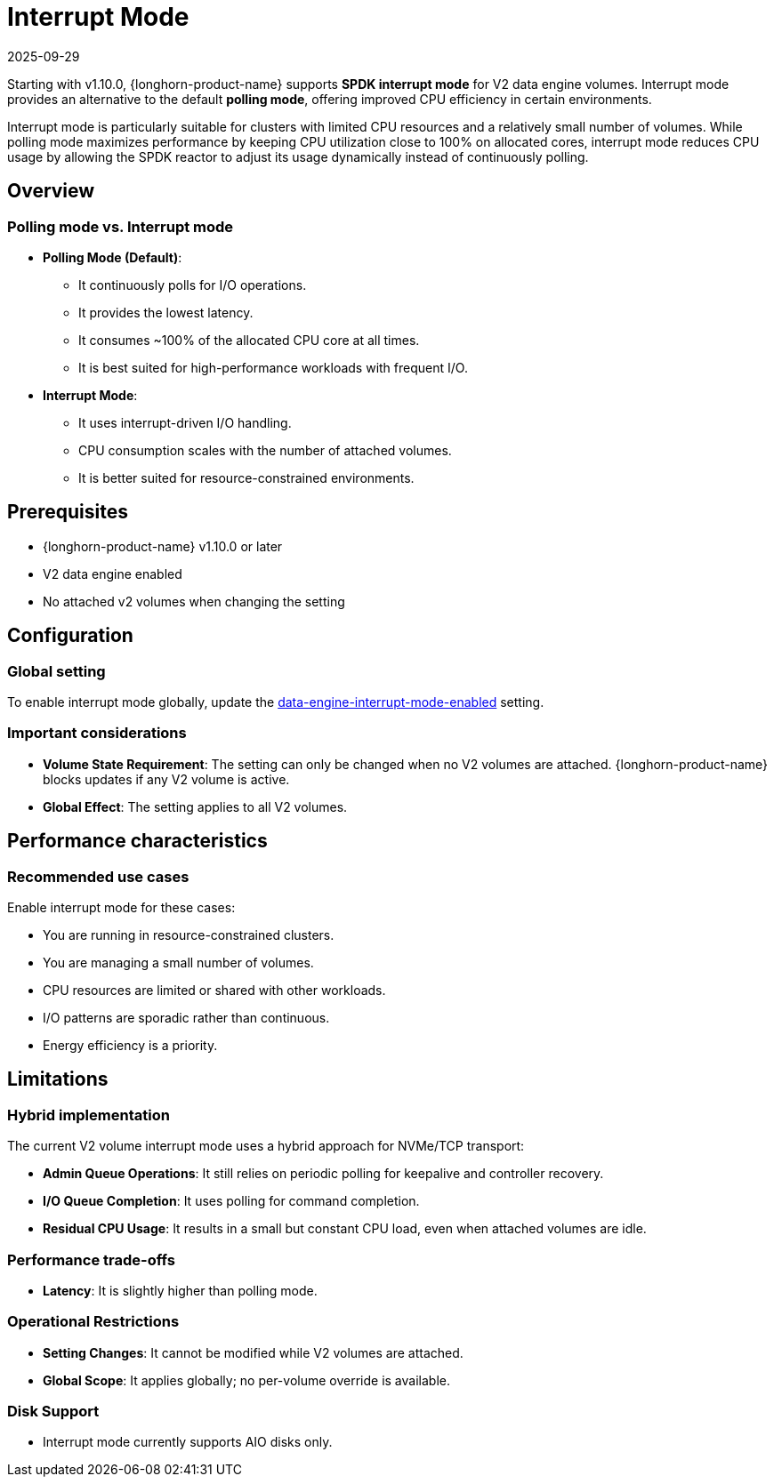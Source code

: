 = Interrupt Mode
:revdate: 2025-09-29
:page-revdate: {revdate}
:current-version: {page-component-version}

Starting with v1.10.0, {longhorn-product-name} supports *SPDK interrupt mode* for V2 data engine volumes. Interrupt mode provides an alternative to the default *polling mode*, offering improved CPU efficiency in certain environments.

Interrupt mode is particularly suitable for clusters with limited CPU resources and a relatively small number of volumes. While polling mode maximizes performance by keeping CPU utilization close to 100% on allocated cores, interrupt mode reduces CPU usage by allowing the SPDK reactor to adjust its usage dynamically instead of continuously polling.

== Overview

=== Polling mode vs. Interrupt mode

* *Polling Mode (Default)*:
** It continuously polls for I/O operations.
** It provides the lowest latency.
** It consumes ~100% of the allocated CPU core at all times.
** It is best suited for high-performance workloads with frequent I/O.
* *Interrupt Mode*:
** It uses interrupt-driven I/O handling.
** CPU consumption scales with the number of attached volumes.
** It is better suited for resource-constrained environments.

== Prerequisites

* {longhorn-product-name} v1.10.0 or later
* V2 data engine enabled
* No attached v2 volumes when changing the setting

== Configuration

=== Global setting

To enable interrupt mode globally, update the xref:longhorn-system/settings.adoc#_data_engine_interrupt_mode_enabled[data-engine-interrupt-mode-enabled] setting.

=== Important considerations

* *Volume State Requirement*: The setting can only be changed when no V2 volumes are attached. {longhorn-product-name} blocks updates if any V2 volume is active.
* *Global Effect*: The setting applies to all V2 volumes.

== Performance characteristics

=== Recommended use cases

Enable interrupt mode for these cases:

* You are running in resource-constrained clusters.
* You are managing a small number of volumes.
* CPU resources are limited or shared with other workloads.
* I/O patterns are sporadic rather than continuous.
* Energy efficiency is a priority.

== Limitations

=== Hybrid implementation

The current V2 volume interrupt mode uses a hybrid approach for NVMe/TCP transport:

* *Admin Queue Operations*: It still relies on periodic polling for keepalive and controller recovery.
* *I/O Queue Completion*: It uses polling for command completion.
* *Residual CPU Usage*: It results in a small but constant CPU load, even when attached volumes are idle.

=== Performance trade-offs

* *Latency*: It is slightly higher than polling mode.

=== Operational Restrictions

* *Setting Changes*: It cannot be modified while V2 volumes are attached.
* *Global Scope*: It applies globally; no per-volume override is available.

=== Disk Support

* Interrupt mode currently supports AIO disks only.
